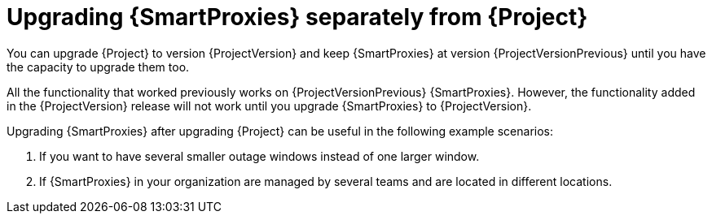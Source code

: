 [id="Upgrading_Proxies_Separately_from_Server_{context}"]
= Upgrading {SmartProxies} separately from {Project}

You can upgrade {Project} to version {ProjectVersion} and keep {SmartProxies} at version {ProjectVersionPrevious} until you have the capacity to upgrade them too.

All the functionality that worked previously works on {ProjectVersionPrevious} {SmartProxies}.
However, the functionality added in the {ProjectVersion} release will not work until you upgrade {SmartProxies} to {ProjectVersion}.

Upgrading {SmartProxies} after upgrading {Project} can be useful in the following example scenarios:

. If you want to have several smaller outage windows instead of one larger window.
. If {SmartProxies} in your organization are managed by several teams and are located in different locations.
ifdef::katello,orcharhino,satellite[]
. If you use a load-balanced configuration, you can upgrade one load-balanced {SmartProxy} and keep other load-balanced {SmartProxies} at one version lower.
This allows you to upgrade all {SmartProxies} one after another without any outage.
endif::[]
